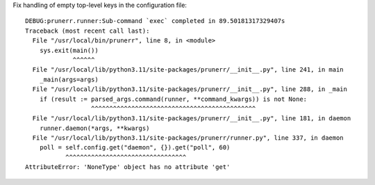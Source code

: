 Fix handling of empty top-level keys in the configuration file::

  DEBUG:prunerr.runner:Sub-command `exec` completed in 89.50181317329407s
  Traceback (most recent call last):
    File "/usr/local/bin/prunerr", line 8, in <module>
      sys.exit(main())
               ^^^^^^
    File "/usr/local/lib/python3.11/site-packages/prunerr/__init__.py", line 241, in main
      _main(args=args)
    File "/usr/local/lib/python3.11/site-packages/prunerr/__init__.py", line 288, in _main
      if (result := parsed_args.command(runner, **command_kwargs)) is not None:
                    ^^^^^^^^^^^^^^^^^^^^^^^^^^^^^^^^^^^^^^^^^^^^^
    File "/usr/local/lib/python3.11/site-packages/prunerr/__init__.py", line 181, in daemon
      runner.daemon(*args, **kwargs)
    File "/usr/local/lib/python3.11/site-packages/prunerr/runner.py", line 337, in daemon
      poll = self.config.get("daemon", {}).get("poll", 60)
             ^^^^^^^^^^^^^^^^^^^^^^^^^^^^^^^^^
  AttributeError: 'NoneType' object has no attribute 'get'
